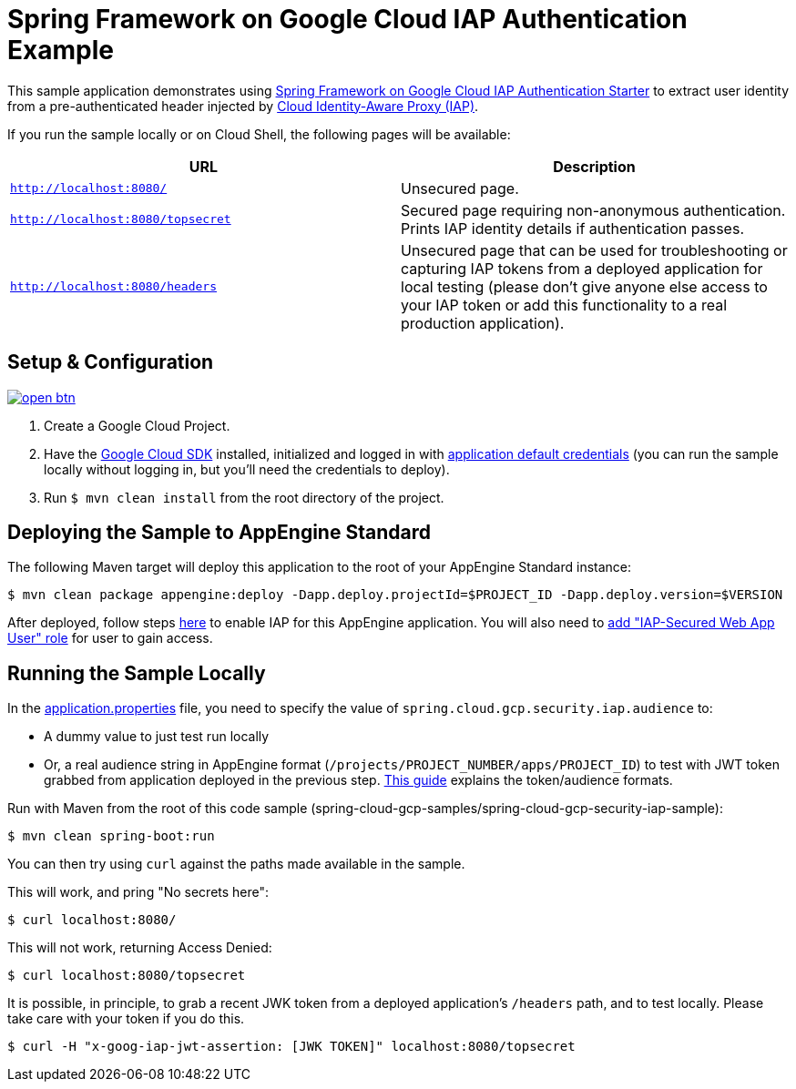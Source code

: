 = Spring Framework on Google Cloud IAP Authentication Example

This sample application demonstrates using link:../../spring-cloud-gcp-starters/spring-cloud-gcp-starter-security-iap[Spring Framework on Google Cloud IAP Authentication Starter] to extract user identity from a pre-authenticated header injected by https://cloud.google.com/iap/[Cloud Identity-Aware Proxy (IAP)].

If you run the sample locally or on Cloud Shell, the following pages will be available:

|===
|URL |Description

|`http://localhost:8080/`
|Unsecured  page.

|`http://localhost:8080/topsecret`
|Secured page requiring non-anonymous authentication.
Prints IAP identity details if authentication passes.

|`http://localhost:8080/headers`
|Unsecured page that can be used for troubleshooting or capturing IAP tokens from a deployed application for local testing (please don't give anyone else access to your IAP token or add this functionality to a real production application).
|===


== Setup & Configuration

image:http://gstatic.com/cloudssh/images/open-btn.svg[link=https://ssh.cloud.google.com/cloudshell/editor?cloudshell_git_repo=https%3A%2F%2Fgithub.com%2FGoogleCloudPlatform%2Fspring-cloud-gcp&cloudshell_open_in_editor=spring-cloud-gcp-samples/spring-cloud-gcp-security-iap-sample/README.adoc]

1. Create a Google Cloud Project.
2. Have the https://cloud.google.com/sdk/[Google Cloud SDK] installed, initialized and logged in with https://developers.google.com/identity/protocols/application-default-credentials[application default credentials] (you can run the sample locally without logging in, but you'll need the credentials to deploy).
3. Run `$ mvn clean install` from the root directory of the project.


== Deploying the Sample to AppEngine Standard

The following Maven target will deploy this application to the root of your AppEngine Standard instance:
----
$ mvn clean package appengine:deploy -Dapp.deploy.projectId=$PROJECT_ID -Dapp.deploy.version=$VERSION
----
After deployed, follow steps link:https://cloud.google.com/iap/docs/app-engine-quickstart#enabling_iap[here] to enable IAP for this AppEngine application. You will also need to link:https://cloud.google.com/iap/docs/managing-access/#add_access[add "IAP-Secured Web App User" role] for user to gain access.

== Running the Sample Locally

In the link:src/main/resources/application.properties[application.properties] file, you need to specify the value of `spring.cloud.gcp.security.iap.audience` to:

- A dummy value to just test run locally
- Or, a real audience string in AppEngine format (`/projects/PROJECT_NUMBER/apps/PROJECT_ID`) to test with JWT token grabbed from application deployed in the previous step. link:https://cloud.google.com/iap/docs/signed-headers-howto#verifying_the_jwt_payload[This guide] explains the token/audience formats.

Run with Maven from the root of this code sample (spring-cloud-gcp-samples/spring-cloud-gcp-security-iap-sample):

----
$ mvn clean spring-boot:run
----

You can then try using `curl` against the paths made available in the sample.

This will work, and pring "No secrets here":

----
$ curl localhost:8080/
----

This will not work, returning Access Denied:

----
$ curl localhost:8080/topsecret
----

It is possible, in principle, to grab a recent JWK token from a deployed application's `/headers` path, and to test locally.
Please take care with your token if you do this.

----
$ curl -H "x-goog-iap-jwt-assertion: [JWK TOKEN]" localhost:8080/topsecret
----


